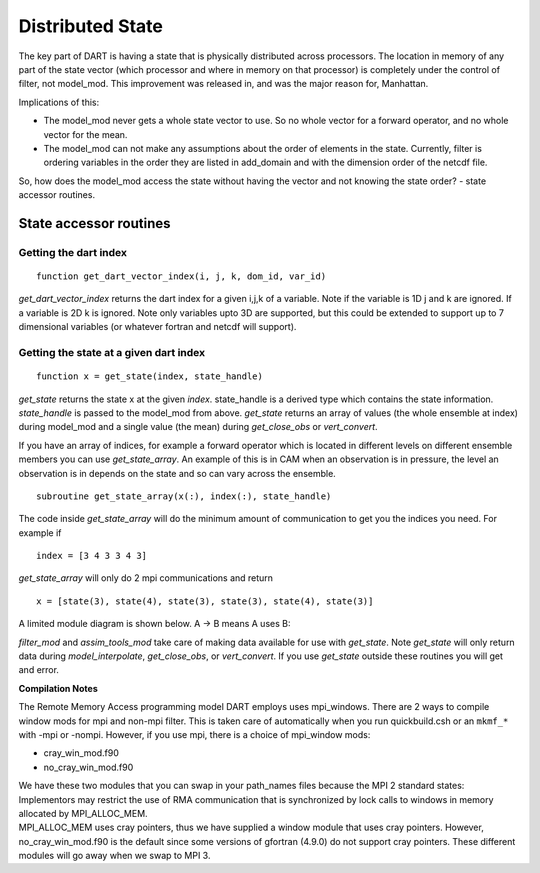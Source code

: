 Distributed State
=================

The key part of DART is having a state that is physically distributed across 
processors. The location in memory of any part of the state vector (which processor 
and where in memory on that processor) is completely under the control of
filter, not model_mod.
This improvement was released in, and was the major reason for, Manhattan.

Implications of this:

-  The model_mod never gets a whole state vector to use. So no whole vector for a 
   forward operator, and no whole vector for the mean.
-  The model_mod can not make any assumptions about the order of elements in the state.
   Currently, filter is ordering variables in the order they are listed in add_domain 
   and with the dimension order of the netcdf file. 

So, how does the model_mod access the state without having the vector and not knowing 
the state order? - state accessor routines.

State accessor routines
^^^^^^^^^^^^^^^^^^^^^^^

Getting the dart index
''''''''''''''''''''''

::

  function get_dart_vector_index(i, j, k, dom_id, var_id)

*get_dart_vector_index* returns the dart index for a given i,j,k of a variable. 
Note if the variable is 1D j and k are ignored. If a variable is 2D k is ignored. 
Note only variables upto 3D are supported, but this could be extended to support 
up to 7 dimensional variables (or whatever fortran and netcdf will support).

Getting the state at a given dart index
'''''''''''''''''''''''''''''''''''''''

::

  function x = get_state(index, state_handle)


*get_state* returns the state x at the given *index*. state_handle is a derived type 
which contains the state information.  *state_handle* is passed to the model_mod 
from above. *get_state* returns an array of values (the whole ensemble at index)
during model_mod and a single value (the mean) during *get_close_obs* or *vert_convert*.

If you have an array of indices, for example a forward operator which is located in 
different levels on different ensemble members you can use *get_state_array*. 
An example of this is in CAM when an observation is in pressure, the level
an observation is in depends on the state and so can vary across the ensemble.

::

  subroutine get_state_array(x(:), index(:), state_handle)


The code inside *get_state_array* will do the minimum amount of communication 
to get you the indices you need. For example if

::

  index = [3 4 3 3 4 3]

*get_state_array* will only do 2 mpi communications and return

::

  x = [state(3), state(4), state(3), state(3), state(4), state(3)]

A limited module diagram is shown below. A -> B means A uses B:

|image1| *filter_mod* and *assim_tools_mod* take care of making data available 
for use with *get_state*. Note *get_state* will only return data during 
*model_interpolate*, *get_close_obs*, or *vert_convert*. If you 
use *get_state* outside these routines you will get and error.

**Compilation Notes**

The Remote Memory Access programming model DART employs uses mpi_windows.
There are 2 ways to compile window mods for mpi and non-mpi filter.
This is taken care of automatically when you run quickbuild.csh or an 
``mkmf_*`` with -mpi or -nompi. However, if you use mpi, there is a choice 
of mpi_window mods:

-  cray_win_mod.f90
-  no_cray_win_mod.f90

| We have these two modules that you can swap in your path_names files because the MPI 2 standard states:
| Implementors may restrict the use of RMA communication that is synchronized by lock calls to windows in memory
  allocated by MPI_ALLOC_MEM.
| MPI_ALLOC_MEM uses cray pointers, thus we have supplied a window module that uses cray pointers. However,
  no_cray_win_mod.f90 is the default since some versions of gfortran (4.9.0) do not support cray pointers. These
  different modules will go away when we swap to MPI 3.

.. |image1| image:: Graphs/window.gv.svg
